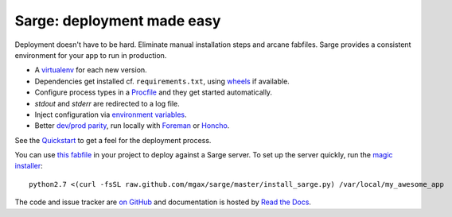 Sarge: deployment made easy
===========================

Deployment doesn't have to be hard. Eliminate manual installation steps
and arcane fabfiles. Sarge provides a consistent environment for your
app to run in production.

* A virtualenv_ for each new version.
* Dependencies get installed cf. ``requirements.txt``, using wheels_ if
  available.
* Configure process types in a Procfile_ and they get started automatically.
* `stdout` and `stderr` are redirected to a log file.
* Inject configuration via `environment variables`_.
* Better `dev/prod parity`_, run locally with Foreman_ or Honcho_.

.. _virtualenv: http://www.virtualenv.org/
.. _wheels: http://wheel.readthedocs.org/
.. _procfile: http://ddollar.github.com/foreman/#PROCFILE
.. _environment variables: http://www.12factor.net/config
.. _dev/prod parity: http://www.12factor.net/dev-prod-parity
.. _foreman: http://ddollar.github.com/foreman/
.. _honcho: https://github.com/nickstenning/honcho


See the Quickstart_ to get a feel for the deployment process.

.. _Quickstart: https://sarge-deployer.readthedocs.org/en/latest/quickstart.html

You can use `this fabfile`_ in your project to deploy against a Sarge
server. To set up the server quickly, run the `magic installer`_::

    python2.7 <(curl -fsSL raw.github.com/mgax/sarge/master/install_sarge.py) /var/local/my_awesome_app

.. _this fabfile: https://gist.github.com/4266737
.. _magic installer: https://github.com/mgax/sarge/blob/master/install_sarge.py

The code and issue tracker are `on GitHub`_ and documentation is hosted
by `Read the Docs`_.

.. _on GitHub: https://github.com/mgax/sarge
.. _Read the Docs: https://sarge-deployer.readthedocs.org/
